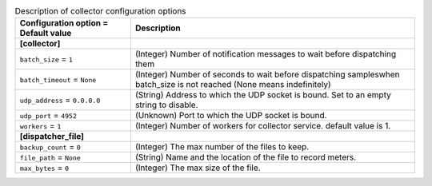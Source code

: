 ..
    Warning: Do not edit this file. It is automatically generated from the
    software project's code and your changes will be overwritten.

    The tool to generate this file lives in openstack-doc-tools repository.

    Please make any changes needed in the code, then run the
    autogenerate-config-doc tool from the openstack-doc-tools repository, or
    ask for help on the documentation mailing list, IRC channel or meeting.

.. _ceilometer-collector:

.. list-table:: Description of collector configuration options
   :header-rows: 1
   :class: config-ref-table

   * - Configuration option = Default value
     - Description
   * - **[collector]**
     -
   * - ``batch_size`` = ``1``
     - (Integer) Number of notification messages to wait before dispatching them
   * - ``batch_timeout`` = ``None``
     - (Integer) Number of seconds to wait before dispatching sampleswhen batch_size is not reached (None means indefinitely)
   * - ``udp_address`` = ``0.0.0.0``
     - (String) Address to which the UDP socket is bound. Set to an empty string to disable.
   * - ``udp_port`` = ``4952``
     - (Unknown) Port to which the UDP socket is bound.
   * - ``workers`` = ``1``
     - (Integer) Number of workers for collector service. default value is 1.
   * - **[dispatcher_file]**
     -
   * - ``backup_count`` = ``0``
     - (Integer) The max number of the files to keep.
   * - ``file_path`` = ``None``
     - (String) Name and the location of the file to record meters.
   * - ``max_bytes`` = ``0``
     - (Integer) The max size of the file.
